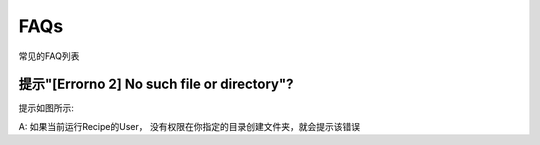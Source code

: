 ..
	该文档可以包含常见的FAQ列表，以帮助用户快速解决问题。

.. |faq1| image:: _static/faq1.png

FAQs
=======================

常见的FAQ列表

提示"[Errorno 2] No such file or directory"?
----------------------------------------------------------------------------

提示如图所示:
|faq1|

A: 如果当前运行Recipe的User， 没有权限在你指定的目录创建文件夹，就会提示该错误